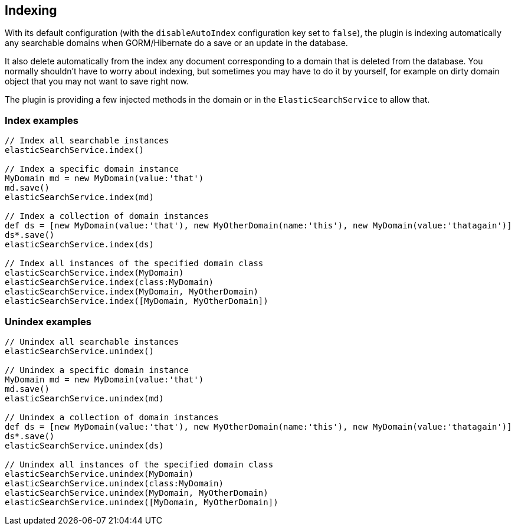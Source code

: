 [[indexing]]
== Indexing

With its default configuration (with the `disableAutoIndex` configuration key set to `false`), the plugin is indexing
automatically any searchable domains when GORM/Hibernate do a save or an update in the database.

It also delete automatically from the index any document corresponding to a domain that is deleted from the database.
You normally shouldn't have to worry about indexing, but sometimes you may have to do it by yourself, for example on dirty domain object that you may not want to save right now.

The plugin is providing a few injected methods in the domain or in the `ElasticSearchService` to allow that.

### Index examples

[source, groovy]
----
// Index all searchable instances
elasticSearchService.index()

// Index a specific domain instance
MyDomain md = new MyDomain(value:'that')
md.save()
elasticSearchService.index(md)

// Index a collection of domain instances
def ds = [new MyDomain(value:'that'), new MyOtherDomain(name:'this'), new MyDomain(value:'thatagain')]
ds*.save()
elasticSearchService.index(ds)

// Index all instances of the specified domain class
elasticSearchService.index(MyDomain)
elasticSearchService.index(class:MyDomain)
elasticSearchService.index(MyDomain, MyOtherDomain)
elasticSearchService.index([MyDomain, MyOtherDomain])

----


### Unindex examples

[source, groovy]
----
// Unindex all searchable instances
elasticSearchService.unindex()

// Unindex a specific domain instance
MyDomain md = new MyDomain(value:'that')
md.save()
elasticSearchService.unindex(md)

// Unindex a collection of domain instances
def ds = [new MyDomain(value:'that'), new MyOtherDomain(name:'this'), new MyDomain(value:'thatagain')]
ds*.save()
elasticSearchService.unindex(ds)

// Unindex all instances of the specified domain class
elasticSearchService.unindex(MyDomain)
elasticSearchService.unindex(class:MyDomain)
elasticSearchService.unindex(MyDomain, MyOtherDomain)
elasticSearchService.unindex([MyDomain, MyOtherDomain])

----
